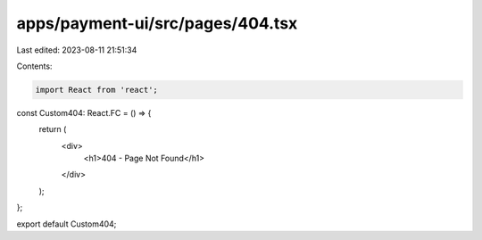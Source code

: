 apps/payment-ui/src/pages/404.tsx
=================================

Last edited: 2023-08-11 21:51:34

Contents:

.. code-block:: tsx

    import React from 'react';

const Custom404: React.FC = () => {
    return (
        <div>
            <h1>404 - Page Not Found</h1>
        </div>
    );
};

export default Custom404;


